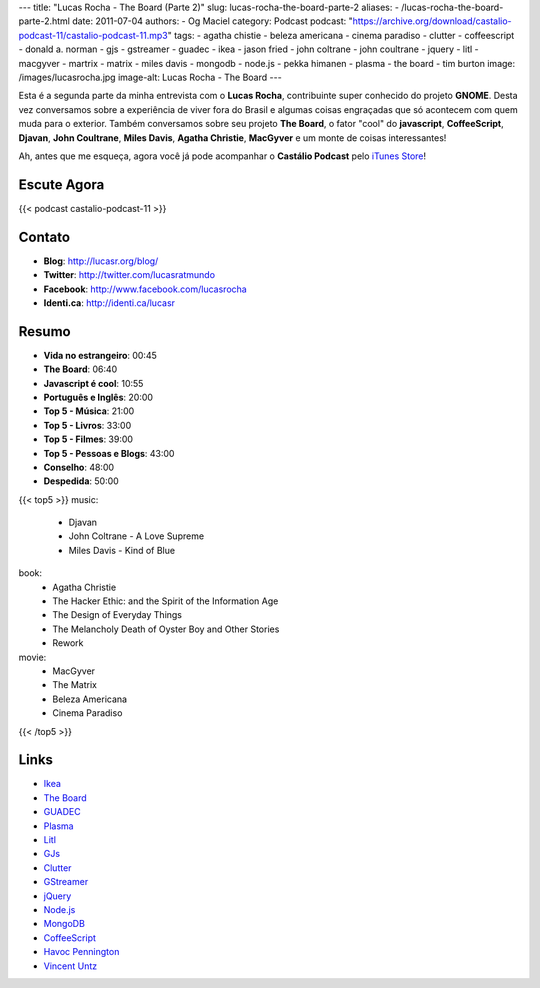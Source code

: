 ---
title: "Lucas Rocha - The Board (Parte 2)"
slug: lucas-rocha-the-board-parte-2
aliases:
- /lucas-rocha-the-board-parte-2.html
date: 2011-07-04
authors:
- Og Maciel
category: Podcast
podcast: "https://archive.org/download/castalio-podcast-11/castalio-podcast-11.mp3"
tags:
- agatha chistie
- beleza americana
- cinema paradiso
- clutter
- coffeescript
- donald a. norman
- gjs
- gstreamer
- guadec
- ikea
- jason fried
- john coltrane
- john coultrane
- jquery
- litl
- macgyver
- martrix
- matrix
- miles davis
- mongodb
- node.js
- pekka himanen
- plasma
- the board
- tim burton
image: /images/lucasrocha.jpg
image-alt: Lucas Rocha - The Board
---

Esta é a segunda parte da minha entrevista com o **Lucas Rocha**,
contribuinte super conhecido do projeto **GNOME**. Desta vez conversamos
sobre a experiência de viver fora do Brasil e algumas coisas engraçadas
que só acontecem com quem muda para o exterior. Também conversamos sobre
seu projeto **The Board**, o fator "cool" do **javascript**,
**CoffeeScript**, **Djavan**, **John Coultrane**, **Miles Davis**,
**Agatha Christie**, **MacGyver** e um monte de coisas interessantes!

Ah, antes que me esqueça, agora você já pode acompanhar o **Castálio
Podcast** pelo `iTunes Store`_!

Escute Agora
------------

{{< podcast castalio-podcast-11 >}}

Contato
-------
- **Blog**: http://lucasr.org/blog/
- **Twitter**: http://twitter.com/lucasratmundo
- **Facebook**: http://www.facebook.com/lucasrocha
- **Identi.ca**: http://identi.ca/lucasr

Resumo
------
-  **Vida no estrangeiro**: 00:45
-  **The Board**: 06:40
-  **Javascript é cool**: 10:55
-  **Português e Inglês**: 20:00
-  **Top 5 - Música**: 21:00
-  **Top 5 - Livros**: 33:00
-  **Top 5 - Filmes**: 39:00
-  **Top 5 - Pessoas e Blogs**: 43:00
-  **Conselho**: 48:00
-  **Despedida**: 50:00

{{< top5 >}}
music:
    * Djavan
    * John Coltrane - A Love Supreme
    * Miles Davis - Kind of Blue
book:
    * Agatha Christie
    * The Hacker Ethic: and the Spirit of the Information Age
    * The Design of Everyday Things
    * The Melancholy Death of Oyster Boy and Other Stories
    * Rework
movie:
    * MacGyver
    * The Matrix
    * Beleza Americana
    * Cinema Paradiso
{{< /top5 >}}

Links
-----
* `Ikea`_
* `The Board`_
* `GUADEC`_
* `Plasma`_
* `Litl`_
* `GJs`_
* `Clutter`_
* `GStreamer`_
* `jQuery`_
* `Node.js`_
* `MongoDB`_
* `CoffeeScript`_
* `Havoc Pennington`_
* `Vincent Untz`_


.. _Clutter: http://live.gnome.org/Clutter
.. _CoffeeScript: http://coffeescript.org/
.. _GJs: http://live.gnome.org/Gjs
.. _GStreamer: https://secure.wikimedia.org/wikipedia/en/wiki/GStreamer
.. _GUADEC: http://www.desktopsummit.org/
.. _Havoc Pennington: http://blog.ometer.com/
.. _Ikea: http://www.ikea.com/
.. _iTunes Store: http://itunes.apple.com/us/podcast/castalio-podcast/id446259197
.. _jQuery: http://jquery.com/
.. _Litl: http://litl.com/
.. _MongoDB: http://www.mongodb.org/
.. _Node.js: http://nodejs.org/
.. _Plasma: https://secure.wikimedia.org/wikipedia/en/wiki/KDE_Plasma_Workspaces
.. _The Board: https://live.gnome.org/TheBoardProject
.. _Vincent Untz: http://www.vuntz.net/journal/
